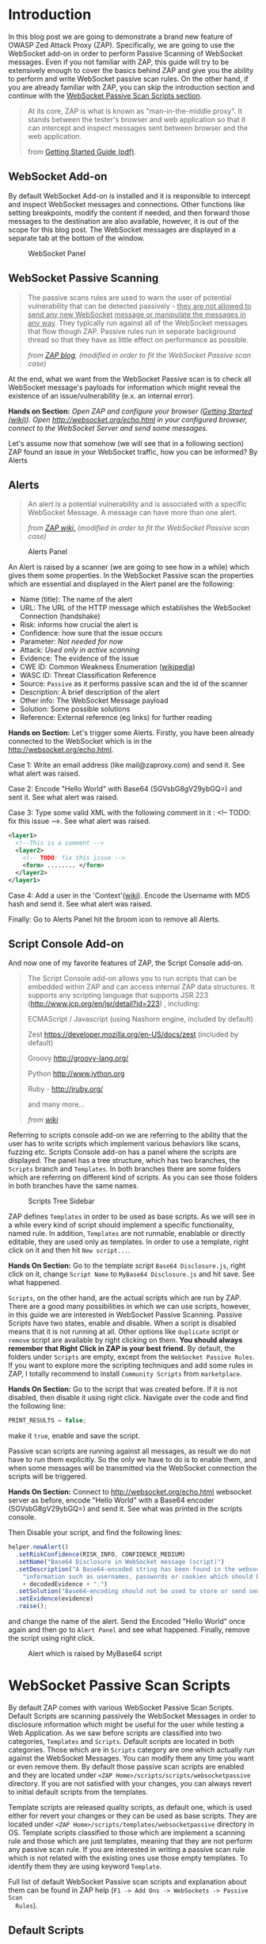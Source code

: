 #+BEGIN_COMMENT
.. title: WebSocket Passive Scan using scripts with ZAP
.. slug: websocket-passive-scan-using-scripts-with-zap
.. date: 2019-07-11 14:43:55 UTC+03:00
.. tags: ZAP, tutorial, websockets, passive, scan
.. category: 
.. link: 
.. description: 
.. type: text

#+END_COMMENT
#+OPTIONS: toc:3 

* Introduction 
  
  In this blog post we are going to demonstrate a brand new feature of OWASP
  Zed Attack Proxy (ZAP). Specifically, we are going to use the WebSocket add-on
  in order to perform Passive Scanning of WebSocket messages. Even if you not
  familiar with ZAP, this guide will try to be extensively enough to cover the
  basics behind ZAP and give you the ability to perform and write WebSocket passive
  scan rules. On the other hand, if you are already familiar with ZAP, you can
  skip the introduction section and continue with the [[ws-pscan-scripts][WebSocket Passive Scan Scripts
  section]].  

  #+BEGIN_QUOTE
  At its core, ZAP is what is known as "man-in-the-middle proxy". It stands
  between the tester's browser and web application so that it can intercept and
  inspect messages sent between browser and the web application.

  from [[https://github.com/zaproxy/zaproxy/releases/download/v2.8.0/ZAPGettingStartedGuide-2.8.pdf][Getting Started Guide (pdf)]].
  #+END_QUOTE

  #+ATTR_HTML: :align center :width 400 height 200
  [[../../images/pscan-tutorial/zap_as_proxy.png]] 

** WebSocket Add-on

   By default WebSocket Add-on is installed and it is responsible to intercept
   and inspect WebSocket messages and connections. Other functions like setting
   breakpoints, modify the content if needed, and then forward those messages to
   the destination are also available, however, it is out of the scope for this
   blog post. The WebSocket messages are displayed in a separate tab at the
   bottom of the window. 
 
   #+ATTR_HTML: :align center :width 600 height 600
   #+CAPTION: WebSocket Panel
   [[../../images/pscan-tutorial/websocket_panel_1.png]] 

   
** WebSocket Passive Scanning                   

    #+BEGIN_QUOTE
    The passive scans rules are used to warn the user of potential vulnerability
    that can be detected passively - _they are not allowed to send any new WebSocket_
    _message or manipulate the messages in any way_. They typically run against
    all of the WebSocket messages that flow though ZAP. Passive rules run in
    separate background thread so that they have as little effect on performance
    as possible. 

    /from [[https://zaproxy.blogspot.com/2014/04/hacking-zap-3-passive-scan-rules.html][ZAP blog]], (modified in order to fit the WebSocket Passive scan case)/
    #+END_QUOTE
    
    At the end, what we want from the WebSocket Passive scan is to check all
    WebSocket message's payloads for information which might reveal the
    existence of an issue/vulnerability (e.x. an internal error).

    **Hands on Section:**    
    /Open ZAP and configure your browser ([[https://github.com/zaproxy/zap-core-help/wiki/HelpStartStart][Getting Started (wiki)]]). Open/
    /http://websocket.org/echo.html in your configured browser, connect to the/
    /WebSocket Server and send some messages./

    Let's assume now that somehow (we will see that in a following section) ZAP
    found an issue in your WebSocket traffic, how you can be informed? By Alerts
    
** Alerts     

    #+BEGIN_QUOTE
    An alert is a potential vulnerability and is associated with a specific
    WebSocket Message. A message can have more than one alert. 

    /from [[https://github.com/zaproxy/zap-core-help/wiki/HelpStartConceptsAlerts][ZAP wiki,]] (modified in order to fit the WebSocket Passive scan case)/
    #+END_QUOTE
   
     #+ATTR_HTML: :align center :width 800 height 500
     #+CAPTION: Alerts Panel
    [[../../images/pscan-tutorial/alert_panel_1.png]] 

    An Alert is raised by a scanner (we are going to see how in a while) which
    gives them some properties. In the WebSocket Passive scan the properties
    which are essential and displayed in the Alert panel are the following:

    + Name (title): The name of the alert
    + URL: The URL of the HTTP message which establishes the WebSocket Connection (handshake)
    + Risk: informs how crucial the alert is
    + Confidence: how sure that the issue occurs
    + Parameter: /Not needed for now/
    + Attack: /Used only in active scanning/
    + Evidence: The evidence of the issue
    + CWE ID: Common Weakness Enumeration ([[https://en.wikipedia.org/wiki/Common_Weakness_Enumeration][wikipedia]])
    + WASC ID: Threat Classification Reference
    + Source: =Passive= as it performs passive scan and the id of the scanner
    + Description: A brief description of the alert
    + Other info: The WebSocket Message payload
    + Solution: Some possible solutions
    + Reference: External reference (eg links) for further reading 

    **Hands on Section:**    
    Let's trigger some Alerts. Firstly, you have been already connected to the
    WebSocket which is in the http://websocket.org/echo.html.

    Case 1: Write an email address (like mail@zaproxy.com) and send it. See what alert
    was raised. 

    Case 2: Encode "Hello World" with Base64 (SGVsbG8gV29ybGQ=) and sent it. 
    See what alert was raised. 
    
    Case 3: Type some valid XML with the following comment in it : 
    <!-- TODO: fix this issue -->. See what alert was raised.

    #+BEGIN_SRC xml
      <layer1>
        <!--This is a comment -->
        <layer2>
          <!-- TODO: fix this issue -->
          <form> ........ </form>
        </layer2>
      </layer1>
    #+END_SRC

    Case 4: Add a user in the 'Context'([[https://github.com/zaproxy/zap-core-help/wiki/HelpStartConceptsAuthentication#formBased][wiki]]). Encode the Username with MD5 hash and send
    it. See what alert was raised. 

    Finally: Go to Alerts Panel hit the broom icon to remove all Alerts.
    
** Script Console Add-on

   And now one of my favorite features of ZAP, the Script Console add-on.

   #+BEGIN_QUOTE
   The Script Console add-on allows you to run scripts that can be embedded within ZAP and can access internal ZAP data structures. It supports any scripting language that supports JSR 223 (http://www.jcp.org/en/jsr/detail?id=223) , including:

   ECMAScript / Javascript (using Nashorn engine, included by default)

   Zest https://developer.mozilla.org/en-US/docs/zest (included by default)

   Groovy http://groovy-lang.org/

   Python http://www.jython.org

   Ruby - http://jruby.org/

   and many more...
   
   /from [[https://github.com/zaproxy/zap-core-help/wiki/HelpAddonsScriptsScripts][wiki]]/
   #+END_QUOTE

   Referring to scripts console add-on we are referring to the ability that the
   user has to write scripts which implement various behaviors like scans, fuzzing etc.
   Scripts Console add-on has a panel where the scripts are displayed. The panel
   has a tree structure, which has two branches, the =Scripts= branch and
   =Templates=. In both branches there are some folders which are referring on
   different kind of scripts. As you can see those folders in both branches have
   the same names.  

   #+ATTR_HTML: :align center :width 300 height 800
   #+CAPTION: Scripts Tree Sidebar
   [[../../images/pscan-tutorial/scripts_tree.png]]

   ZAP defines =Templates= in order to be used as base scripts. As we will see in
   a while every kind of script should implement a specific functionality, named
   rule. In addition, =Templates= are not runnable, enablable or directly
   editable, they are used only as templates. In order to use a template, right
   click on it and then hit =New script...=. 

   **Hands On Section:**
   Go to the template script =Base64 Disclosure.js=, right click on it, change
   =Script Name= to =MyBase64 Disclosure.js= and hit save. See what happened.

   =Scripts=, on the other hand, are the actual scripts which are run by ZAP.
   There are a good many possibilities in which we can use scripts,
   however, in this guide we are interested in WebSocket Passive Scanning.
   Passive Scripts have two states, enable and disable. When a script is disabled means
   that it is not running at all. Other options like =duplicate= script or =remove= script are
   available by right clicking on them. **You should always remember that Right**
   **Click in ZAP is your best friend.** By default, the folders under =Scripts=
   are empty, except from the =WebSocket Passive Rules=. If you want to explore
   more the scripting techniques and add some rules in ZAP, I totally recommend
   to install =Community Scripts= from =marketplace=. 
   
   **Hands On Section:**
   Go to the script that was created before. If it is not disabled, then disable it
   using right click. Navigate over the code and find the following line: 
   
   #+BEGIN_SRC js
   PRINT_RESULTS = false;
   #+END_SRC
   
   make it =true=, enable and save the script. 

   Passive scan scripts are running against all messages, as result we do not have to
   run them explicitly. So the only we have to do is to enable them, and when
   some messages will be transmitted via the WebSocket connection the scripts will
   be triggered.

   **Hands On Section:** Connect to http://websocket.org/echo.html websocket
   server as before, encode "Hello World" with a Base64 encoder
   (SGVsbG8gV29ybGQ=) and send it. See what was printed in the scripts console.
   
   Then Disable your script, and find the following lines: 

   #+BEGIN_SRC js
   helper.newAlert()
     .setRiskConfidence(RISK_INFO, CONFIDENCE_MEDIUM)
     .setName("Base64 Disclosure in WebSocket message (script)")
     .setDescription("A Base64-encoded string has been found in the websocket incoming message. Base64-encoded data may contain sensitive " +
       "information such as usernames, passwords or cookies which should be further inspected. Decoded evidence: "
       + decodedEvidence + ".")
     .setSolution("Base64-encoding should not be used to store or send sensitive information.")
     .setEvidence(evidence)
     .raise();
   #+END_SRC
   and change the name of the alert. Send the Encoded "Hello World" once again
   and then go to =Alert Panel= and see what happened. Finally, remove the
   script using right click.

   #+ATTR_HTML: :align center :width 900 height 400
   #+CAPTION: Alert which is raised by MyBase64 script
   [[../../images/pscan-tutorial/mybase64_alert.png]]
   
   
* WebSocket Passive Scan Scripts
  <<ws-pscan-scripts>>

  By default ZAP comes with various WebSocket Passive Scan Scripts. Default
  Scripts are scanning passively the WebSocket Messages in order to disclosure
  information which might be useful for the user while testing a Web
  Application. As we saw before scripts are classified into two categories,
  =Templates= and =Scripts=. Default scripts are located in both categories.
  Those which are in =Scripts= category are one which actually run against
  the WebSocket Messages. You can modify them any 
  time you want or even remove them. By default those passive scan scripts are
  enabled and they are located under =<ZAP Home>/scripts/scripts/websocketpassive=
  directory. If you are not satisfied with your changes, you can always revert
  to initial default scripts from the templates. 

  Template scripts are released quality scripts, as default one, which is
  used either for revert your changes or they can be used as base
  scripts. They are located under =<ZAP Home>/scripts/templates/websocketpassive=
  directory in OS. Template scripts classified to those which are implement a
  scanning rule and those which are just templates, meaning that they are not
  perform any passive scan rule. If you are interested in writing a passive scan
  rule which is not related with the existing ones use those empty templates. To
  identify them they are using keyword =Template=.

  Full list of default WebSocket Passive scan scripts and explanation about them
  can be found in ZAP help (=F1 -> Add Ons -> WebSockets -> Passive Scan
  Rules=). 

** Default Scripts 

   + **Base64 Disclosure:** 
     This script analyzes incoming WebSocket message payload for Base64 strings.
     The encoded information may include sensitive data which may not
     specifically meant for end user consumption. The regular expression which
     is used to identify the Base64 string is based on padding characters. As
     result False Negative may occur if the encoded string has length N bits
     where (N)mod6 = 0. On the other hand, False Positives may occur if the
     input text contains strings ending with '='. 

   + **Information Disclosure: Application Errors:**
     This script analyzes incoming WebSocket message payload for Base64 strings.
     The encoded information may include sensitive data which may not
     specifically meant for end user consumption. The regular expression which
     is used to identify the Base64 string is based on padding characters. As
     result False Negative may occur if the encoded string has length N bits
     where (N)mod6 = 0. On the other hand, False Positives may occur if the
     input text contains strings ending with '='. 

   + **Information Disclosure: Credit Card Number:**
     This script scans for the presence of Personally Information Identifiable
     in incoming WebSocket message paylaod. More specifically, it passively
     scans payload for credit card numbers. The available scans are for the
     following credit card types: {American Express, Diners Club, Discover, Jcb,
     Mestro, Master Card, Visa}. 

   + **Information Disclosure: Debug Errors:** 
     This script checks the incoming WebSocket message payload for known Debug
     Error message fragments. Access to such details may provide a malicious
     individual with means by which to further abuse the web site. They may also
     leak data not specifically meant for end user consumption. 

   + **Information Disclosure: Email address:**
     This script scans incoming WebSocket messages for email addresses. Email
     addresses may be not specifically meant for end user consumption. 

   + **Information Disclosure: Suspicious XML Comments:**
     This script checks incoming WebSocket messages payloads, which are XML
     formatted, for suspicious comments. The comments it is searching for are
     relevant to components with which an attacker can extract useful
     information. Comments like FIXME, BUG, etc might be helpful for further
     attacks targeting the weaknesses of the web application.

   + **Private Address Disclosure:**
     Checks incoming WebSocket message payload for inclusion of RFC 1918 IPv4
     addresses as well as Amazon EC2 private hostnames (for example, ip-10-0-56-78).
     This information can give an attacker useful information about the IP address
     scheme of the internal network, and might be helpful for further attacks
     targeting internal systems. This passive scanner may generate false positives in
     the case of larger dotted numeric strings, such as vp09.02.51.10.01.09.16, where
     the latter 4 octets appear to be a RFC 1918 IPv4 address. After review an
     analyst can mark such alerts as False Positives in ZAP.  

   + **Username Disclosure:**   
     Checks incoming WebSocket message payload for usernames. This script can find
     usernames which are hashed with the following methods: {MD2, MD5, SHA256,
     SHA384, SHA512}. The usernames have to be defined in any context before. In
     order to a add user in a Context follow the steps below: 
    
     1. Include the handshake request in `Context`
     2. Set the target user in `Session Context`
     
** Change the Default Scripts
   
   What's great about scripts is the fact that's extremely easy to
   configure them according to your own needs. All WebSocket Passive scans are
   implemented with scripts. Additionally, you can easily reproduce an issue
   only by sharing and loading the same script.

*** Use case 1: Application Error Scanner
    /(Based on [[https://github.com/zaproxy/zap-extensions/blob/master/addOns/websocket/src/main/zapHomeFiles/scripts/templates/websocketpassive/Application%2520Error%2520Scanner.js][Application Error Scanner script)]]/
    
    **Use case:** You need to examine a Web Application about errors which might
      be transmitted over the WebSocket Connection. Let's say that the Default
      Script supports only MySQL Errors (this is not true) and you want to add
      rules for Microsoft DB as well. 

      Let's assume that the default script is the following one:

      #+BEGIN_SRC js
OPCODE_TEXT = 0x1;
RISK_MEDIUM = 2;
CONFIDENCE_MEDIUM = 2;

var dbErrors = [/supplied argument is not a valid MySQL result/igm,
                          /Invalid parameter type/igm,
                          /You have an error in your SQL syntax/igm,
                          /server object error/igm
                          ......................
                          .....................
                          ];

function scan(helper,msg) {

    if(msg.opcode != OPCODE_TEXT || msg.isOutgoing){
        return;
    }
    var message = String(msg.getReadablePayload());

    var matches;
    dbErrors.forEach(function(pattern){
        if((matches = message.match(pattern)) != null){
            matches.forEach(function(evidence){
                raiseAlert(helper, evidence);
            });
        }
    });
}

function raiseAlert(helper, evidence){
    helper.newAlert()
        .setRiskConfidence(RISK_MEDIUM, CONFIDENCE_MEDIUM)
        .setName("Application Error Disclosure via WebSockets (script)")
        .setDescription("This payload contains an error/warning message that\
 may disclose sensitive information like the location of the file\
 that produced the unhandled exception. This information can be used\
 to launch further attacks against the web application.")
        .setSolution("Review the error payloads which are piped directly to WebSockets.\
 Handle the related exceptions.\
 Consider implementing a mechanism to provide a unique\
 error reference/identifier to the client (browser) while logging the\
 details on the server side and not exposing them to the user.")
        .setEvidence(evidence)
        .setCweId(209) // Information Exposure Through an Error Message
        .setWascId(13) // Information Leakage
        .raise();
}

function getName(){
    return "Application Error Disclosure script";
}

function getId(){
    return 110001;
}
      #+END_SRC

      How easily can you extend this script? Just by adding a few lines:

      #+BEGIN_SRC js
      var microsoftDbErrors = [/Microsoft OLE DB Provider for ODBC Drivers/igm,
                                           /Microsoft OLE DB Provider for SQL Server/igm,
                                           /ODBC Microsoft Access Driver/igm,
                                           /ODBC SQL Server Driver/igm];


      var mySqlDbErrors = [/supplied argument is not a valid MySQL result/igm,
                          /Invalid parameter type/igm,
                          /You have an error in your SQL syntax/igm,
                          /server object error/igm
                          ......................
                          .....................
                          ];
      var dbErrors = microsoftDbErrors.concat(mySqlDbErrors);
      #+END_SRC
      
      This is just a demonstration how easily you can modify some of the
      scripts. The actual script contains more Error messages for more cases. 
      
** Write your own scripts
   
   That's awesome in ZAP is the ability easily write your own rules. In this section
   we are going to write 4 different rules, from a dummy one to more "sophisticated"
   ones. In this guide I am using JavaScript but the same procedure would be
   possible using Jython with only slightly difference in syntax.      

   Actually, scripts implement an interface which is used internally by ZAP.
   WebSocket Passive Scanning uses the [[https://github.com/zaproxy/zap-extensions/blob/master/addOns/websocket/src/main/java/org/zaproxy/zap/extension/websocket/pscan/scripts/WebSocketPassiveScript.java][WebSocketPassiveScript]] interface.

   #+BEGIN_SRC java
     public interface WebSocketPassiveScript {

         void scan(WebSocketScanHelper helper, WebSocketMessageDTO msg) throws ScriptException;

         default int getId() { return ScriptsWebSocketPassiveScanner.PLUGIN_ID;  }

         default String getName() { return ScriptsWebSocketPassiveScanner.PLUGIN_NAME; }
     }
   #+END_SRC
   
   In your script you have to implement =scan(helper,msg)= and optionally
   =getId()= and =getName()=. Those methods are called every time a WebSocket
   Message is transmitted over the WebSocket protocol, either is =outgoing=
   (client -> server) or =incoming= (server -> client). 
   
   + =scan(helper,msg)=:
     Here is where you should implement your scanning rule by examining the
     =msg= and raising alerts using =helper=
     + =msg=:
       Is[[https://github.com/zaproxy/zap-extensions/blob/master/addOns/websocket/src/main/java/org/zaproxy/zap/extension/websocket/WebSocketMessageDTO.java][ WebSocketMessageDTO]] instance which represent a WebSocket Message. You
       should examine those instances using their functions which is presented in
       a Template (presented in a while as well). 
     + =helper= the [[https://github.com/zaproxy/zap-extensions/blob/master/addOns/websocket/src/main/java/org/zaproxy/zap/extension/websocket/pscan/WebSocketScanHelper.java][WebSockeScanHelper]] interface provides the =newAlert()=
       method in order to raise the appropriate alerts.
       + =helper.newAlert()= -> Returns an [[https://github.com/zaproxy/zap-extensions/blob/master/addOns/websocket/src/main/java/org/zaproxy/zap/extension/websocket/alerts/WebSocketAlertRaiser.java][WebSocketAlertRaiser]] instance which
         is used for building and raising alerts. You can find some useful
         functions and explanation about them in the Template script. 
   + /(Optional)/ =getId()=:
     The ID of the passive rule, it is used on Alerts. Scanning rules are
     documented in [[https://github.com/zaproxy/zaproxy/blob/develop/docs/scanners.md][scanners.md]] with their ID. 
   + /(Optional)/ =getName()=
     The name of the passive rule.    
     
*** Case 0: Greater Than 10
    
    **Use case:** Let's assume that you are interested in writing a rule in
    order to be informed when an outgoing WebSocket message payload, with text
    opcode, has length greater that 10.
    
    First of all, we have to create a new script using the Template. In this
    guide we are going to use only JavaScript rules, however, the procedure is
    the same for other available scripting languages as well. 

    **Hands On:** Create a new template from =Passive WebSocket Scan
    Template.js=, name it =GreaterThan10.js= and hit save. 

    Let's take a look at the template script. The first few lines are constants which
    might be useful in your scripts.

    #+BEGIN_SRC js
    OPCODE_CONTINUATION = 0x0;
    OPCODE_TEXT = 0x1;
    OPCODE_BINARY = 0x2;
    OPCODE_CLOSE = 0x8;
    OPCODE_PING = 0x9;
    OPCODE_PONG = 0xA;
    
    RISK_INFO = 0;
    RISK_LOW = 1;
    RISK_MEDIUM = 2;
    RISK_HIGH = 3;

    CONFIDENCE_LOW = 1;
    CONFIDENCE_MEDIUM = 2;
    CONFIDENCE_HIGH = 3;
    #+END_SRC
    
    **Hands On:** Keep only the constants which are useful for our case (e.g.
      =OPCODE_TEXT=, =RISK_INFO=, =CONFIDENCE_HIGH=). 
      
    Template script also contains help content with functions and variables
    which might be useful to you.

    #+BEGIN_SRC js    
      /**
       ,* This function scans passively WebSocket messages. The scan function will be called for
       ,* messages via ZAP.
       ,*
       ,* @param helper - the WebSocketPassiveHelper interface provides the newAlert() method in order
       ,*                 to raise the appropriate alerts
       ,*
       ,* Some useful function(s) about  WebSocketPassiveHelper:
       ,* helper.newAlert() -> Returns an WebSocketAlertRaiser instance which is used
       ,*                      for building and raising alerts.

       ,* * Some useful functions about WebSocketAlertRaiser:
       ,* * alertRaiser.setRiskConfidence(risk, confidence) -> Sets the Risk and the Confidence of the alert. (by default RISK_INFO, CONFIDENCE_MEDIUM).
       ,* * alertRaiser.setName(name)                       -> Sets the name (by default "").
       ,* * alertRaiser.setDescription(description)         -> Sets a description about potential threat (by default "").
       ,* * alertRaiser.setParam(param)                     -> Sets in which parameter threat is noticed (by default "").
       ,* * alertRaiser.setSolution(solution)               -> Sets a possible solution (by default "").
       ,* * alertRaiser.setReference(reference)             -> Sets extra references (ex. a web link) (by default "").
       ,* * alertRaiser.setEvidence(evidence)               -> Sets what's the evidence of potential thread (by default "").
       ,* * alertRaiser.setCweId(cweId)                    -> Sets the CWE ID of the issue (by default 0)
       ,* * alertRaiser.setWascId(wascId)                   -> Sets the WASC ID of the issue (by default 0)
       ,* * alertRaiser.raise()                             -> Build and Raise the alert (returns the WebSocketAlertWrapper)

       ,* @param msg - the Websocket Message being scanned. This is a WebSocketMessageDTO object.
       ,*
       ,* Some useful functions and fields of WebSocketMessageDTO:
       ,* msg.channel        -> Channel of the message (WebSocketChannelDTO)
       ,* msg.id             -> Unique ID of the message (int)
       ,* msg.opcode         -> Opcode of the message (int) (Opcodes defined bellow)
       ,* msg.readableOpcode -> Textual representation of opcode (String)
       ,* msg.isOutgoing     -> Outgoing or incoming message (boolean)
       ,* msg.getReadablePayload() -> Return readable representation of payload
       ,*
       ,* * Some useful functions and fields of WebSocketChannelDTO:
       ,* * channel.id         -> Unique ID of the message (int)
       ,* * channel.host       -> Host of the WebSocket Server (String)
       ,* * channel.port       -> Port where the channel is connected at. Usually at 80 or 443.
       ,* * channel.url        -> URL used in HTTP handshake (String).
       ,*/
      function scan(helper,msg) {
          // ............
      }
    #+END_SRC

    It's quite common in passive scan rules to check first if the message has
    the properties we want. 

    **Hands on:** Remove the default code in =scan(helper, msg)=, then 
      check if the message has those properties (be outgoing and has text
      opcode) and keep them for examination else return without doing anything. 
      
    When it is required to examine the payload we have to extract the payload of
    the WebSocket message. 
    
    **Hands on:** Get the payload and check if it has more than 10 characters.

    If the payload do not pass the rule =payload.length < 10= then we have to
    raise an alert in order to inform ourselves that a message paylaod violate
    our rule. Raise an alert by using =helper.newAlert()= and build the alert
    accordingly. 

    **Hands on:** Raise an alert with a Name, Risk & Confidence, evidence
      and description. **Save and Enable the script**

    #+BEGIN_SRC js 
      OPCODE_TEXT = 0x1;
      RISK_INFO = 0;
      CONFIDENCE_HIGH = 3;

      function scan(helper,msg) {

          if(msg.opcode != OPCODE_TEXT || !msg.isOutgoing){
              return;
          }

          var payload = String(msg.getReadablePayload());

          if(payload.length > 10){
              helper.newAlert()
                  .setRiskConfidence(RISK_INFO, CONFIDENCE_HIGH)
                  .setName("Greater Than 10 (Script)")
                  .setDescription("The paylaod has more than 10 characters")
                  .setEvidence(payload)
                  .raise();
          }
      }
    #+END_SRC
        
*** Case 1: Email Disclosure
    /(Based on [[https://github.com/zaproxy/zap-extensions/blob/master/addOns/websocket/src/main/zapHomeFiles/scripts/templates/websocketpassive/Email%2520Disclosure.js][Email Disclosure Script]])/

    We are using this case because it's common to have Regular Expression
    patterns in rules. In this rule we want a pattern in order to identify email
    addresses in WebSocket messages payloads. This script is
    straightforward as it uses just a regular expression to match the pattern
    with the incoming message paylaod.

    When we are using patterns the best way is to set the =evidence=, of the alert,
    to the matching characters in order to be informed about the potential
    issue. In this script we set also Name and ID to the rule.

    #+BEGIN_SRC js 
          // This script scans incoming WebSocket messages for email address.

          // * Author: Manos Kirtas (Manos Kirtas)
          // * Based on: community-scripts/passive/Find Emails.js

          OPCODE_TEXT = 0x1;
          RISK_INFO = 0;
          CONFIDENCE_HIGH = 3;

          var emailRegex = new RegExp("([a-z0-9_.+-]+@[a-z0-9]+[a-z0-9-]*\.[a-z0-9-.]*[a-z0-9]{2,})", 'gmi');

          function scan(helper,msg) {

          if(msg.opcode != OPCODE_TEXT || msg.isOutgoing){
              return;
          }
          var message = String(msg.getReadablePayload());
          var matches;

          if((matches = message.match(emailRegex)) != null) {
              matches.forEach(function(evidence){
                  helper.newAlert()
                      .setRiskConfidence(RISK_INFO, CONFIDENCE_HIGH)
                      .setName("Email address found in WebSocket message (script).")
                      .setDescription("An email address was found in a WebSocket Message.")
                      .setSolution("Remove emails that are not public.")
                      .setEvidence(evidence)
                      .setCweId(200) //Information Exposure
                      .setWascId(13) // Information Leakage
                      .raise();
              });
          }
      }

      function getName(){
          return "Email Disclosure script";
      }

      function getId(){
          return 110004;
      } 
    #+END_SRC

*** Case 2: Base64 Disclosure
    /(Based on [[https://github.com/zaproxy/zap-extensions/blob/master/addOns/websocket/src/main/zapHomeFiles/scripts/templates/websocketpassive/Base64%2520Disclosure.js][Base64 Disclosure Script]])/

    Base64 disclosure script is based also in pattern matching. However, it's
    interesting because it uses Java build-in libraries. You can easily
    define Java instances and types as following:

    #+BEGIN_SRC js
    base64Decoder = java.util.Base64.getDecoder();
    JavaString = Java.type("java.lang.String");
    #+END_SRC

    Those two variables are going to help us to decode Base64 matches and make the
    content human readable. 
    
    #+BEGIN_SRC js
      // * This script analyzes incoming websocket messages for base64 strings.

      // * Regex Test: https://regex101.com/r/OOElRY/3
      // ** Forked by: https://regex101.com/library/dS0sM8

      // Author: Manos Kirtas (manolis.kirt@gmail.com)

      // Passive scan rules should not send messages
      // Right click the script in the Scripts tree and select "enable"  or "disable"

      OPCODE_TEXT = 0x1;
      RISK_INFO = 0;
      CONFIDENCE_MEDIUM = 2;

      var base64Regex = /((?:[A-Za-z0-9+\/]{4}\n?)*(?:[A-Za-z0-9+\/]{2}==|[A-Za-z0-9+\/]{3}=))/gmi;

      base64Decoder = java.util.Base64.getDecoder();
      JavaString = Java.type("java.lang.String");

      function scan(helper,msg) {

          if(msg.opcode != OPCODE_TEXT || msg.isOutgoing){
              return;
          }
          var message = String(msg.getReadablePayload());
          var matches;

          if( (matches = message.match(base64Regex)) != null ){
              matches.forEach(function(evidence){

                  var decodedEvidence = new JavaString(base64Decoder.decode(evidence));

                  helper.newAlert()
                      .setRiskConfidence(RISK_INFO, CONFIDENCE_MEDIUM)
                      .setName("Base64 Disclosure in WebSocket message (script)")
                      .setDescription("A Base64-encoded string has been found in the websocket incoming message. Base64-encoded data may contain sensitive " +
                                      "information such as usernames, passwords or cookies which should be further inspected. Decoded evidence: "
                                      + decodedEvidence + ".")
                      .setSolution("Base64-encoding should not be used to store or send sensitive information.")
                      .setEvidence(evidence)
                      .raise();
              });
          }
      }

      function getName(){
          return "Base64 Disclosure script";
      }

      function getId(){
          return 110002;
      }
    #+END_SRC

*** Case 3: Username Disclosure 
    /(Based on [[https://github.com/zaproxy/zap-extensions/blob/master/addOns/websocket/src/main/zapHomeFiles/scripts/templates/websocketpassive/Username%2520Idor%2520Scanner.js][Username Disclosure Script]])/

    Finally, we are going to examine the Username Disclosure script. I consider
    this script as "sophisticated" one as it is accessing internal ZAP
    data structure. 
    
    **Use case:** Let's assume that you are suspecting that the web application
    you are checking sends usernames and passwords via
    WebSocket. You are also suspect that the username hashed with a common
    hashing algorithm before was sent via WebSocket connection. In order to check this
    you have to create a script which is checking patterns of common hashes of
    usernames which are used. You provide the usernames to the Web Application
    by using a login form. 

    You can tell ZAP that you are using credential for a specific
    Web Application by adding them in =Context=. 

    **Hands on:** Visit http://websocket.org/echo.html as before. Create a new
    context, use as root node the http://echo.websocket.org, then set up the
    authentication mechanism in your context (by right clicking on them ;)
    =Session Properties -> Authentication -> Form-Based Authentication=, and add
    a =User= in =Session Properties -> User -> Add=. 
    
    In order to check formally if a username is transmitted over the WebSocket
    protocol we have to access =Contexts= and the stored
    =Users=. In order to access them we should access the following Internal ZAP
    classes:
    
    #+BEGIN_SRC js
    var Model = Java.type("org.parosproxy.paros.model.Model");
    var Control = Java.type("org.parosproxy.paros.control.Control");
    var ExtensionUserManagement = Java.type("org.zaproxy.zap.extension.users.ExtensionUserManagement");
    #+END_SRC

    =Model= can provide us the access to ZAP contexts, while =Control= is used
    to obtain the =ExtensionUserManagement= class. 

    #+BEGIN_SRC js
      function getUsers(){
          if(( extUserManagment = getExtensionUserManagment()) != null){
              usersList  = [];
              var contexts = Model.getSingleton().getSession().getContexts();
              var context;

              for(var i = 0; i < contexts.size(); i++){
                  context = contexts.get(i);
                  var contextUsers = extUserManagment.getContextUserAuthManager(context.getIndex()).getUsers();
                  if(contextUsers.size() > 0){
                      for(var j = 0; j < contextUsers.size(); j++ ){
                          usersList.push(contextUsers.get(j));
                      }
                  }
              }
          }
          return usersList;
      }

      function getExtensionUserManagment(){
          if(extUserManagment == null){
              extUserManagment = Control.getSingleton()
                  .getExtensionLoader()
                  .getExtension(ExtensionUserManagement.class);
          }
          return extUserManagment;
      }
    #+END_SRC
    
    In addition to that with that we are using the =Appache Commons Codec=
    library, which came bundled with ZAP, to hash the usernames.
    
    #+BEGIN_SRC js    
var DigestUtils = Java.type("org.apache.commons.codec.digest.DigestUtils");
    
function getHashes(username){
    var usernameHashes = {};
    usernameHashes['MD2'] = new RegExp(DigestUtils.md2Hex(username), 'gmi');
    usernameHashes['MD5'] = new RegExp(DigestUtils.md5Hex(username), 'gmi');
    usernameHashes['SHA1'] = new RegExp(DigestUtils.sha1Hex(username), 'gmi');
    usernameHashes['SHA256'] = new RegExp(DigestUtils.sha256Hex(username), 'gmi');
    usernameHashes['SHA384'] = new RegExp(DigestUtils.sha384Hex(username), 'gmi');
    usernameHashes['SHA512'] = new RegExp(DigestUtils.sha512Hex(username), 'gmi');

    return usernameHashes;
}
    #+END_SRC 
    
    It's quite obvious that in the next step we should just check the above
    patterns. This might seem difficult if not familiar with the code base,
    however it's not (I am not familiar with code base too). The great about ZAP
    is the fact that have plenty of passive and active rules available. 

    Firstly, I would like to refer to community scripts. Community scripts are
    developed by community and they are responsible for various "extra" rules
    that ZAP has. If you don't use them already, I totally recommend to give them a try by
    install them via =Marketplace=. In the Community Scripts you can find all
    you need to develop a "sophisticated" WebSocket Passive Scanner script. In
    fact, some of the above scripts are based on existing script (e.g. [[https://github.com/zaproxy/community-scripts/blob/master/passive/Find%2520Emails.js][Email
    Disclosure]]).  

    If you don't find what you are searching for in the Community Scripts, then maybe you
    have to take look at the Java rules. Most of the above scripts are based on them. For
    example, script in this use case is inspired and uses code blocks from the
    an existing HTTP passive scan rule for Users Disclosure
    ([[https://github.com/zaproxy/zap-extensions/blob/master/addOns/pscanrulesBeta/src/main/java/org/zaproxy/zap/extension/pscanrulesBeta/UsernameIdorScanner.java][UsernameIdorScanner.java]]). 
    
    /(The actual script is [[https://github.com/zaproxy/zap-extensions/blob/master/addOns/websocket/src/main/zapHomeFiles/scripts/templates/websocketpassive/Username%2520Idor%2520Scanner.js][Username Idor Scanner]])/

* Tips and Tricks 
  
  1. If you prefer your editor to write and modify the script this is not a problem.
     You can modify externally the scripts and when you save them, ZAP will
     prompt you to choose if you prefer to keep your external changes.

  2. If you need some help, use what works better for you from [[https://github.com/zaproxy/zaproxy#for-help-using-zap][here]].  
  

* Contribute to ZAP
  
  There are many ways to contribute in ZAP. If you are interested in WebSocket
  Passive Scanning scripts, you can contribute your scripts in [[https://github.com/zaproxy/community-scripts/tree/master/websocketpassive][Community Scripts Repo]],
  PRs are more than welcome. In addition, if there is an intention to improve
  an existing default script or even add a new one, you can open an issue for
  enhancement in [[https://github.com/zaproxy/zaproxy][zaproxy repo]] and discuss them with the ZAP community.
 
* Acknowledgments 
  
  This projects is part of my GSoC'18 & GSoC'19 participation. So I would like
  to thank Google Summer of Code for the opportunity. **Last but not least, I would like to thank my mentors [[https://twitter.com/psiinon][@psiinon]], [[https://twitter.com/kingthorin_rm][@kingthorin]] and [[https://github.com/thc202][thc202]] for the support and the extensively code review.**

